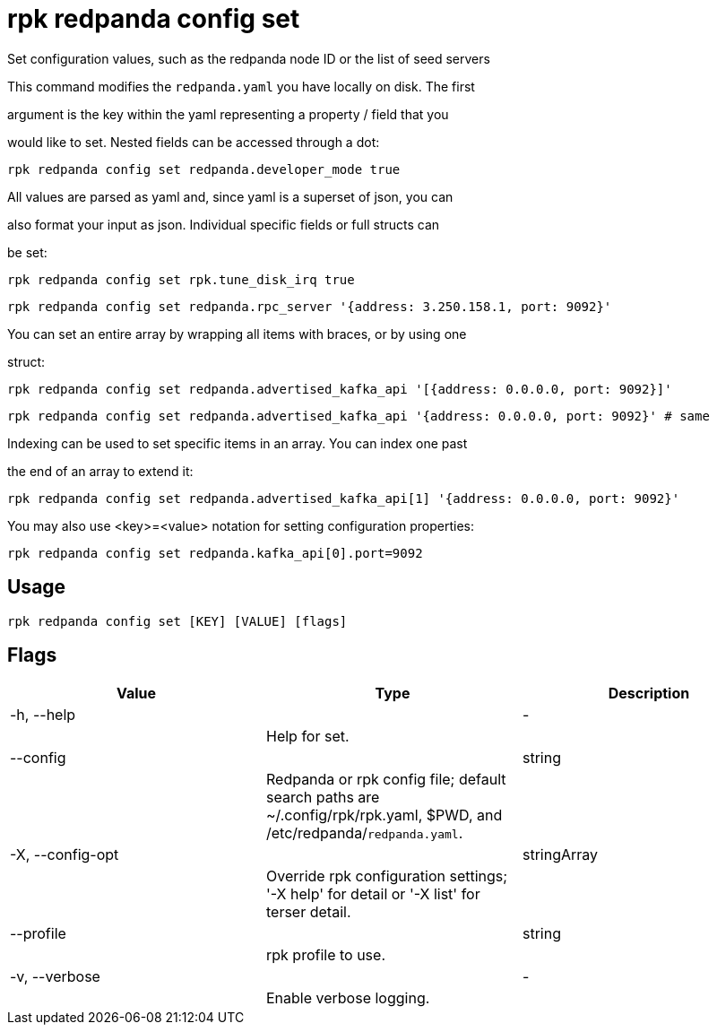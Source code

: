 = rpk redpanda config set
:description: rpk redpanda config set

Set configuration values, such as the redpanda node ID or the list of seed servers

This command modifies the `redpanda.yaml` you have locally on disk. The first
argument is the key within the yaml representing a property / field that you
would like to set. Nested fields can be accessed through a dot:

  rpk redpanda config set redpanda.developer_mode true

All values are parsed as yaml and, since yaml is a superset of json, you can
also format your input as json. Individual specific fields or full structs can
be set:

  rpk redpanda config set rpk.tune_disk_irq true
  rpk redpanda config set redpanda.rpc_server '{address: 3.250.158.1, port: 9092}'

You can set an entire array by wrapping all items with braces, or by using one
struct:

  rpk redpanda config set redpanda.advertised_kafka_api '[{address: 0.0.0.0, port: 9092}]'
  rpk redpanda config set redpanda.advertised_kafka_api '{address: 0.0.0.0, port: 9092}' # same

Indexing can be used to set specific items in an array. You can index one past
the end of an array to extend it:

  rpk redpanda config set redpanda.advertised_kafka_api[1] '{address: 0.0.0.0, port: 9092}'

You may also use <key>=<value> notation for setting configuration properties:

  rpk redpanda config set redpanda.kafka_api[0].port=9092

== Usage

[,bash]
----
rpk redpanda config set [KEY] [VALUE] [flags]
----

== Flags

[cols="1m,1a,2a]
|===
|*Value* |*Type* |*Description*

|-h, --help ||- ||Help for set. |

|--config ||string ||Redpanda or rpk config file; default search paths are ~/.config/rpk/rpk.yaml, $PWD, and /etc/redpanda/`redpanda.yaml`. |

|-X, --config-opt ||stringArray ||Override rpk configuration settings; '-X help' for detail or '-X list' for terser detail. |

|--profile ||string ||rpk profile to use. |

|-v, --verbose ||- ||Enable verbose logging. |
|===